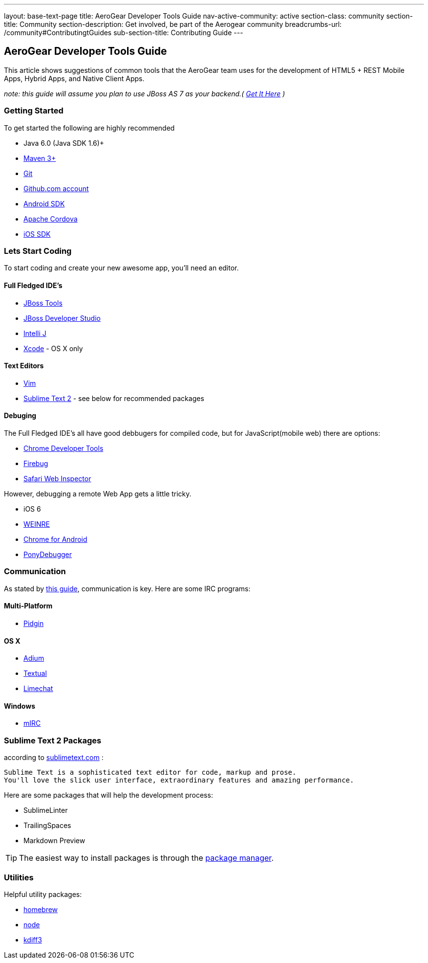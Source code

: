---
layout: base-text-page
title: AeroGear Developer Tools Guide
nav-active-community: active
section-class: community
section-title: Community
section-description: Get involved, be part of the Aerogear community
breadcrumbs-url: /community#ContributingtGuides
sub-section-title: Contributing Guide  
---

== AeroGear Developer Tools Guide

This article shows suggestions of common tools that the AeroGear team uses for the development of HTML5 + REST Mobile Apps, Hybrid Apps, and Native Client Apps.


_note: this guide will assume you plan to use JBoss AS 7 as your backend.( http://jboss.org/as7[Get It Here] )_

=== Getting Started

To get started the following are highly recommended

* Java 6.0 (Java SDK 1.6)+
* http://maven.apache.org/download.html[Maven 3+]
* https://help.github.com/articles/set-up-git[Git]
* http://github.com[Github.com account]

* http://developer.android.com/sdk/index.html[Android SDK]
* http://incubator.apache.org/cordova/[Apache Cordova]
* https://developer.apple.com/[iOS SDK]

=== Lets Start Coding

To start coding and create your new awesome app, you'll need an editor.

==== Full Fledged IDE's

* http://www.jboss.org/tools[JBoss Tools]
* http://www.redhat.com/products/jbossenterprisemiddleware/developer-studio/[JBoss Developer Studio]
* http://www.jetbrains.com/idea/[Intelli J]

* https://developer.apple.com/[Xcode] - OS X only

==== Text Editors

* http://www.vim.org/[Vim]
* http://sublimetext.com[Sublime Text 2] - see below for recommended packages


==== Debuging

The Full Fledged IDE's all have good debbugers for compiled code, but for JavaScript(mobile web) there are options:

* https://www.google.com/intl/en/chrome/browser/[Chrome Developer Tools]
* http://getfirebug.com/[Firebug]
* http://www.apple.com/safari/[Safari Web Inspector]

However, debugging a remote Web App gets a little tricky.

* iOS 6
* http://people.apache.org/~pmuellr/weinre/docs/latest/[WEINRE]
* https://developers.google.com/chrome/mobile/docs/debugging[Chrome for Android]
* https://github.com/square/PonyDebugger#readme[PonyDebugger]

=== Communication

As stated by link:../Contributing[this guide], communication is key.  Here are some IRC programs:

==== Multi-Platform

* http://www.pidgin.im/[Pidgin]

==== OS X

* http://adium.im/[Adium]
* http://codeux.com/textual/[Textual]
* http://limechat.net/mac/[Limechat]

====  Windows

* http://www.mirc.com/[mIRC]



=== Sublime Text 2 Packages

according to http://www.sublimetext.com/[sublimetext.com] :

----
Sublime Text is a sophisticated text editor for code, markup and prose.
You'll love the slick user interface, extraordinary features and amazing performance.
----

Here are some packages that will help the development process:

* SublimeLinter
* TrailingSpaces
* Markdown Preview

TIP: The easiest way to install packages is through the http://wbond.net/sublime_packages/package_control/installation[package manager].

=== Utilities

Helpful utility packages:

* http://mxcl.github.com/homebrew/[homebrew]

* http://howtonode.org/how-to-install-nodejs[node]

* http://kdiff3.sourceforge.net/[kdiff3]